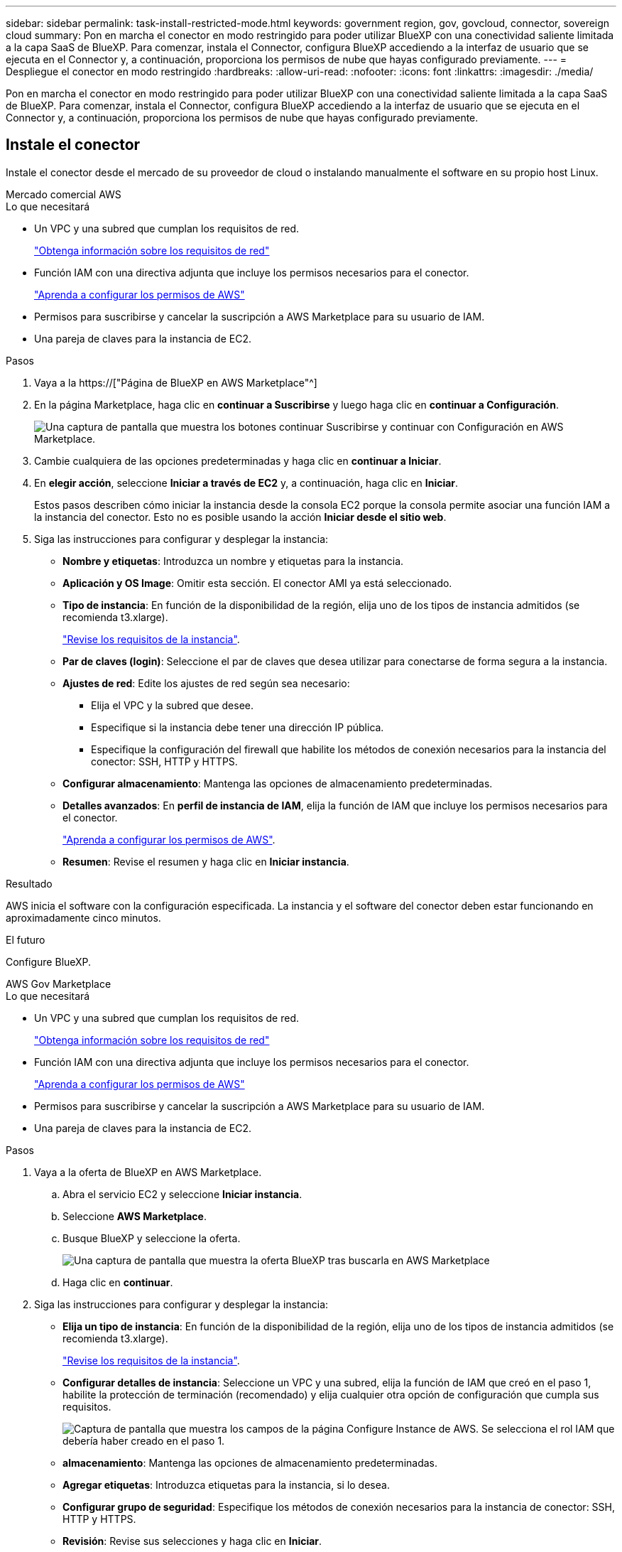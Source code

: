 ---
sidebar: sidebar 
permalink: task-install-restricted-mode.html 
keywords: government region, gov, govcloud, connector, sovereign cloud 
summary: Pon en marcha el conector en modo restringido para poder utilizar BlueXP con una conectividad saliente limitada a la capa SaaS de BlueXP. Para comenzar, instala el Connector, configura BlueXP accediendo a la interfaz de usuario que se ejecuta en el Connector y, a continuación, proporciona los permisos de nube que hayas configurado previamente. 
---
= Despliegue el conector en modo restringido
:hardbreaks:
:allow-uri-read: 
:nofooter: 
:icons: font
:linkattrs: 
:imagesdir: ./media/


[role="lead"]
Pon en marcha el conector en modo restringido para poder utilizar BlueXP con una conectividad saliente limitada a la capa SaaS de BlueXP. Para comenzar, instala el Connector, configura BlueXP accediendo a la interfaz de usuario que se ejecuta en el Connector y, a continuación, proporciona los permisos de nube que hayas configurado previamente.



== Instale el conector

Instale el conector desde el mercado de su proveedor de cloud o instalando manualmente el software en su propio host Linux.

[role="tabbed-block"]
====
.Mercado comercial AWS
--
.Lo que necesitará
* Un VPC y una subred que cumplan los requisitos de red.
+
link:task-prepare-restricted-mode.html["Obtenga información sobre los requisitos de red"]

* Función IAM con una directiva adjunta que incluye los permisos necesarios para el conector.
+
link:task-prepare-restricted-mode.html#prepare-cloud-permissions["Aprenda a configurar los permisos de AWS"]

* Permisos para suscribirse y cancelar la suscripción a AWS Marketplace para su usuario de IAM.
* Una pareja de claves para la instancia de EC2.


.Pasos
. Vaya a la https://["Página de BlueXP en AWS Marketplace"^]
. En la página Marketplace, haga clic en *continuar a Suscribirse* y luego haga clic en *continuar a Configuración*.
+
image:screenshot-subscribe-aws.png["Una captura de pantalla que muestra los botones continuar Suscribirse y continuar con Configuración en AWS Marketplace."]

. Cambie cualquiera de las opciones predeterminadas y haga clic en *continuar a Iniciar*.
. En *elegir acción*, seleccione *Iniciar a través de EC2* y, a continuación, haga clic en *Iniciar*.
+
Estos pasos describen cómo iniciar la instancia desde la consola EC2 porque la consola permite asociar una función IAM a la instancia del conector. Esto no es posible usando la acción *Iniciar desde el sitio web*.

. Siga las instrucciones para configurar y desplegar la instancia:
+
** *Nombre y etiquetas*: Introduzca un nombre y etiquetas para la instancia.
** *Aplicación y OS Image*: Omitir esta sección. El conector AMI ya está seleccionado.
** *Tipo de instancia*: En función de la disponibilidad de la región, elija uno de los tipos de instancia admitidos (se recomienda t3.xlarge).
+
link:task-prepare-restricted-mode.html["Revise los requisitos de la instancia"].

** *Par de claves (login)*: Seleccione el par de claves que desea utilizar para conectarse de forma segura a la instancia.
** *Ajustes de red*: Edite los ajustes de red según sea necesario:
+
*** Elija el VPC y la subred que desee.
*** Especifique si la instancia debe tener una dirección IP pública.
*** Especifique la configuración del firewall que habilite los métodos de conexión necesarios para la instancia del conector: SSH, HTTP y HTTPS.


** *Configurar almacenamiento*: Mantenga las opciones de almacenamiento predeterminadas.
** *Detalles avanzados*: En *perfil de instancia de IAM*, elija la función de IAM que incluye los permisos necesarios para el conector.
+
link:task-prepare-restricted-mode.html["Aprenda a configurar los permisos de AWS"].

** *Resumen*: Revise el resumen y haga clic en *Iniciar instancia*.




.Resultado
AWS inicia el software con la configuración especificada. La instancia y el software del conector deben estar funcionando en aproximadamente cinco minutos.

.El futuro
Configure BlueXP.

--
.AWS Gov Marketplace
--
.Lo que necesitará
* Un VPC y una subred que cumplan los requisitos de red.
+
link:task-prepare-restricted-mode.html["Obtenga información sobre los requisitos de red"]

* Función IAM con una directiva adjunta que incluye los permisos necesarios para el conector.
+
link:task-prepare-restricted-mode.html#prepare-cloud-permissions["Aprenda a configurar los permisos de AWS"]

* Permisos para suscribirse y cancelar la suscripción a AWS Marketplace para su usuario de IAM.
* Una pareja de claves para la instancia de EC2.


.Pasos
. Vaya a la oferta de BlueXP en AWS Marketplace.
+
.. Abra el servicio EC2 y seleccione *Iniciar instancia*.
.. Seleccione *AWS Marketplace*.
.. Busque BlueXP y seleccione la oferta.
+
image:screenshot-gov-cloud-mktp.png["Una captura de pantalla que muestra la oferta BlueXP tras buscarla en AWS Marketplace"]

.. Haga clic en *continuar*.


. Siga las instrucciones para configurar y desplegar la instancia:
+
** *Elija un tipo de instancia*: En función de la disponibilidad de la región, elija uno de los tipos de instancia admitidos (se recomienda t3.xlarge).
+
link:task-prepare-restricted-mode.html["Revise los requisitos de la instancia"].

** *Configurar detalles de instancia*: Seleccione un VPC y una subred, elija la función de IAM que creó en el paso 1, habilite la protección de terminación (recomendado) y elija cualquier otra opción de configuración que cumpla sus requisitos.
+
image:screenshot_aws_iam_role.gif["Captura de pantalla que muestra los campos de la página Configure Instance de AWS. Se selecciona el rol IAM que debería haber creado en el paso 1."]

** *almacenamiento*: Mantenga las opciones de almacenamiento predeterminadas.
** *Agregar etiquetas*: Introduzca etiquetas para la instancia, si lo desea.
** *Configurar grupo de seguridad*: Especifique los métodos de conexión necesarios para la instancia de conector: SSH, HTTP y HTTPS.
** *Revisión*: Revise sus selecciones y haga clic en *Iniciar*.




.Resultado
AWS inicia el software con la configuración especificada. La instancia y el software del conector deben estar funcionando en aproximadamente cinco minutos.

.El futuro
Configure BlueXP.

--
.Azure Marketplace
--
.Lo que necesitará
* Una red virtual y una subred que cumplan los requisitos de red.
+
link:task-prepare-restricted-mode.html["Obtenga información sobre los requisitos de red"]

* Una función personalizada de Azure que incluye los permisos necesarios para el conector.
+
link:task-prepare-restricted-mode.html#prepare-cloud-permissions["Aprenda a configurar los permisos de Azure"]



.Pasos
. Vaya a la página NetApp Connector VM del Azure Marketplace.
+
** https://["Página de Azure Marketplace para regiones comerciales"^]
** https://["Página de Azure Marketplace para regiones gubernamentales de Azure"^]


. Haga clic en *Get Now* y, a continuación, haga clic en *Continue*.
. En el portal de Azure, haga clic en *Crear* y siga los pasos para configurar la máquina virtual.
+
Tenga en cuenta lo siguiente al configurar la máquina virtual:

+
** *VM size*: Elija un tamaño de VM que cumpla con los requisitos de CPU y RAM. Recomendamos DS3 v2.
** *Discos*: El conector puede funcionar de forma óptima con discos HDD o SSD.
** *IP pública*: Si desea utilizar una dirección IP pública con el conector VM, la dirección IP debe utilizar un SKU básico para garantizar que BlueXP utilice esta dirección IP pública.
+
image:screenshot-azure-sku.png["Captura de pantalla de la nueva dirección IP de creación en Azure que permite elegir Basic en el campo SKU."]

+
Si en su lugar utiliza una dirección IP de SKU estándar, BlueXP utiliza la dirección _private_ IP del conector, en lugar de la dirección IP pública. Si el equipo que está utilizando para acceder a la consola BlueXP no tiene acceso a esa dirección IP privada, las acciones de la consola BlueXP fallarán.

+
https://["Documentación para Azure: SKU de IP pública"^]

** *Grupo de seguridad de red*: El conector requiere conexiones entrantes mediante SSH, HTTP y HTTPS.
+
link:task-prepare-restricted-mode.html["Obtenga información sobre los requisitos de red"].

** *Identidad*: En *Gestión*, seleccione *Activar identidad administrada asignada por el sistema*.
+
Esta configuración es importante porque una identidad administrada permite que la máquina virtual Connector se identifique a sí misma en Azure Active Directory sin proporcionar credenciales. https://["Obtenga más información sobre las identidades gestionadas para recursos de Azure"^].



. En la página *revisar + crear*, revise las selecciones y haga clic en *Crear* para iniciar la implementación.


.Resultado
Azure implementa la máquina virtual con los ajustes especificados. El software de la máquina virtual y el conector debe estar funcionando en aproximadamente cinco minutos.

.El futuro
Configure BlueXP.

--
.Instalación manual
--
.Lo que necesitará
* Privilegios de root para instalar el conector.
* Detalles sobre un servidor proxy, si se necesita un proxy para el acceso a Internet desde el conector.
+
Tiene la opción de configurar un servidor proxy después de la instalación, pero para hacerlo es necesario reiniciar el conector.

* Un certificado firmado por CA, si el servidor proxy utiliza HTTPS o si el proxy es un proxy de interceptación.


.Acerca de esta tarea
* La instalación instala las herramientas de línea de comandos de AWS (awscli) para habilitar los procedimientos de recuperación del soporte de NetApp.
+
Si recibe un mensaje que ha fallado al instalar el awscli, puede ignorar el mensaje de forma segura. El conector puede funcionar correctamente sin las herramientas.

* El instalador disponible en el sitio de soporte de NetApp puede ser una versión anterior. Después de la instalación, el conector se actualiza automáticamente si hay una nueva versión disponible.


.Pasos
. Compruebe que docker está activado y en ejecución.
+
[source, cli]
----
sudo systemctl enable docker && sudo systemctl start docker
----
. Si las variables del sistema _http_proxy_ o _https_proxy_ están establecidas en el host, elimínelas:
+
[source, cli]
----
unset http_proxy
unset https_proxy
----
+
Si no elimina estas variables del sistema, la instalación fallará.

. Descargue el software del conector de https://["Sitio de soporte de NetApp"^]Y, a continuación, cópielo en el host Linux.
+
Debe descargar el instalador "en línea" del conector que se utiliza en su red o en la nube. Hay disponible un instalador "sin conexión" independiente para el conector, pero sólo es compatible con implementaciones en modo privado.

. Asigne permisos para ejecutar el script.
+
[source, cli]
----
chmod +x OnCommandCloudManager-<version>
----
+
Donde <version> es la versión del conector que ha descargado.

. Ejecute el script de instalación.
+
[source, cli]
----
 ./OnCommandCloudManager-<version> --proxy <HTTP or HTTPS proxy server> --cacert <path and file name of a CA-signed certificate>
----
+
Los parámetros --proxy y --cacert son opcionales. Si tiene un servidor proxy, deberá introducir los parámetros como se muestra. El instalador no le solicita que proporcione información sobre un proxy.

+
A continuación encontrará un ejemplo del comando utilizando los dos parámetros opcionales:

+
[source, cli]
----
 ./OnCommandCloudManager-V3.9.26 --proxy https://user:password@10.0.0.30:8080/ --cacert /tmp/cacert/certificate.cer
----
+
--proxy configura el conector para que utilice un servidor proxy HTTP o HTTPS con uno de los siguientes formatos:

+
** \http://address:port
** \http://username:password@address:port
** \https://address:port
** \https://username:password@address:port


+
--cacert especifica un certificado firmado por CA que se utilizará para el acceso HTTPS entre el conector y el servidor proxy. h



.Resultado
El conector ya está instalado. Al final de la instalación, el servicio Connector (occm) se reinicia dos veces si ha especificado un servidor proxy.

.El futuro
Configure BlueXP.

--
====


== Configure BlueXP

Cuando acceda a la consola BlueXP por primera vez, se le solicitará que elija una cuenta para asociar el conector y tendrá que activar el modo restringido.


NOTE: Si ya tiene una cuenta y desea crear otra, debe utilizar la API de soporte. link:task-create-account.html["Aprenda a crear una cuenta de BlueXP adicional"].

.Pasos
. Abra un explorador Web desde un host que tenga una conexión con la instancia de Connector e introduzca la siguiente URL:
+
https://[]

. Regístrese o inicie sesión en BlueXP.
. Después de iniciar sesión, configure BlueXP:
+
.. Introduzca un nombre para el conector.
.. Introduzca un nombre para una nueva cuenta de BlueXP o seleccione una cuenta existente.
+
Puede seleccionar una cuenta existente si su inicio de sesión ya está asociado con una cuenta de BlueXP.

.. Seleccione *¿está ejecutando en un entorno protegido?*
.. Seleccione *Activar modo restringido en esta cuenta*.
+
Tenga en cuenta que no puede cambiar esta configuración después de que BlueXP cree la cuenta. No se puede activar el modo restringido más adelante y no se puede desactivar más adelante.

+
Si ha desplegado el conector en una región gubernamental, la casilla de verificación ya está activada y no se puede cambiar. Esto se debe a que el modo restringido es el único modo compatible con las regiones gubernamentales.

+
image:screenshot-restricted-mode.png["Una captura de pantalla que muestra la página de bienvenida en la que necesita introducir un nombre de conector, un nombre de cuenta y puede activar el modo restringido en esta cuenta."]

.. Haga clic en *Vamos a iniciar*.




.Resultado
El conector ya está instalado y configurado con su cuenta BlueXP. Todos los usuarios deben acceder a BlueXP mediante la dirección IP de la instancia de Connector.

.El futuro
Proporcione a BlueXP los permisos que configuró anteriormente.



== Proporcione permisos a BlueXP

Si implementó el conector desde Azure Marketplace o si instaló manualmente el software Connector, debe proporcionar los permisos que configuró anteriormente para poder utilizar los servicios de BlueXP.

Estos pasos no se aplican si ha implementado el conector desde AWS Marketplace porque ha elegido el rol de IAM necesario durante la implementación.

link:task-prepare-restricted-mode.html#prepare-cloud-permissions["Aprenda cómo preparar los permisos en el cloud"].

[role="tabbed-block"]
====
.Rol IAM de AWS
--
Conecte el rol IAM que ha creado previamente a la instancia de EC2 donde ha instalado Connector.

Estos pasos sólo se aplican si instaló manualmente el conector en AWS. En el caso de implementaciones de AWS Marketplace, ya ha asociado la instancia del conector con una función IAM que incluye los permisos necesarios.

.Pasos
. Vaya a la consola de Amazon EC2.
. Seleccione *instancias*.
. Seleccione la instancia de conector.
. Seleccione *acciones > Seguridad > Modificar función IAM*.
. Seleccione la función IAM y haga clic en *Actualizar función IAM*.


.Resultado
BlueXP dispone ahora de los permisos que necesita para realizar acciones en AWS en su nombre.

--
.Clave de acceso de AWS
--
Proporcione a BlueXP la clave de acceso de AWS para un usuario de IAM que tenga los permisos necesarios.

.Pasos
. Asegúrese de que el conector correcto está seleccionado actualmente en BlueXP.
. En la parte superior derecha de la consola de BlueXP, haga clic en el icono Configuración y seleccione *credenciales*.
+
image:screenshot_settings_icon.gif["Captura de pantalla que muestra el icono Configuración en la parte superior derecha de la consola BlueXP."]

. Haga clic en *Agregar credenciales* y siga los pasos del asistente.
+
.. *Ubicación de credenciales*: Seleccione *Servicios Web de Amazon > conector*.
.. *Definir credenciales*: Introduzca una clave de acceso y una clave secreta de AWS.
.. *Suscripción al mercado*: Asocie una suscripción al mercado con estas credenciales suscribiendo ahora o seleccionando una suscripción existente.
.. *Revisión*: Confirme los detalles acerca de las nuevas credenciales y haga clic en *Agregar*.




.Resultado
BlueXP dispone ahora de los permisos que necesita para realizar acciones en AWS en su nombre.

--
.Rol de Azure
--
Vaya al portal de Azure y asigne el rol personalizado de Azure a la máquina virtual Connector para una o más suscripciones.

.Pasos
. En el Portal de Azure, abra el servicio *Suscripciones* y seleccione su suscripción.
. Haga clic en *Control de acceso (IAM)* > *Agregar* > *Agregar asignación de funciones*.
. En la ficha *rol*, seleccione el rol *operador BlueXP* y haga clic en *Siguiente*.
+

NOTE: BlueXP Operator es el nombre predeterminado que se proporciona en la directiva de BlueXP. Si seleccionó otro nombre para el rol, seleccione ese nombre.

. En la ficha *Miembros*, realice los siguientes pasos:
+
.. Asignar acceso a una *identidad administrada*.
.. Haga clic en *Seleccionar miembros*, seleccione la suscripción en la que se creó la máquina virtual Connector, elija *máquina virtual* y, a continuación, seleccione la máquina virtual Connector.
.. Haga clic en *Seleccionar*.
.. Haga clic en *Siguiente*.
.. Haga clic en *revisar + asignar*.
.. Si desea implementar Cloud Volumes ONTAP desde suscripciones adicionales, cambie a esa suscripción y repita estos pasos.




.Resultado
BlueXP ahora tiene los permisos que necesita para realizar acciones en Azure en su nombre.

--
.Servicio principal de Azure
--
Proporcione a BlueXP las credenciales para la entidad de servicio de Azure que configuró anteriormente.

.Pasos
. Vaya a la https://["Consola BlueXP"^] e inicie sesión.
. En la parte superior derecha de la consola de BlueXP, haga clic en el icono Configuración y seleccione *credenciales*.
+
image:screenshot_settings_icon.gif["Captura de pantalla que muestra el icono Configuración en la parte superior derecha de la consola BlueXP."]

. Haga clic en *Agregar credenciales* y siga los pasos del asistente.
+
.. *Ubicación de credenciales*: Seleccione *Microsoft Azure > conector*.
.. *Definir credenciales*: Introduzca información acerca del principal de servicio de Azure Active Directory que otorga los permisos necesarios:
+
*** ID de aplicación (cliente)
*** ID de directorio (inquilino)
*** Secreto de cliente


.. *Suscripción al mercado*: Asocie una suscripción al mercado con estas credenciales suscribiendo ahora o seleccionando una suscripción existente.
.. *Revisión*: Confirme los detalles acerca de las nuevas credenciales y haga clic en *Agregar*.




.Resultado
BlueXP ahora tiene los permisos que necesita para realizar acciones en Azure en su nombre.

--
.Cuenta de servicio de Google Cloud
--
Asocie la cuenta de servicio a la máquina virtual del conector.

.Pasos
. Vaya al portal de Google Cloud y asigne la cuenta de servicio a la instancia de Connector VM.
+
https://["Documentación de Google Cloud: Cambiar la cuenta de servicio y los ámbitos de acceso para una instancia"^]

. Si desea implementar Cloud Volumes ONTAP en otros proyectos, conceda acceso agregando la cuenta de servicio con la función BlueXP a dicho proyecto. Deberá repetir este paso con cada proyecto.


.Resultado
BlueXP ahora tiene los permisos que necesita para realizar acciones en Google Cloud en su nombre.

--
====